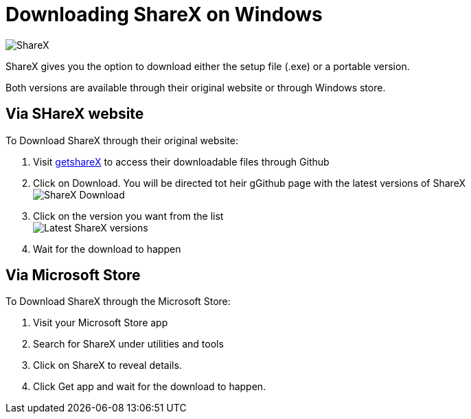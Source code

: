 = Downloading ShareX on Windows 

image:../images/ShareX.png[ShareX] 

ShareX gives you the option to download either the setup file (.exe) or a portable version. 

Both versions are available through their original website or through Windows store. 

== Via SHareX website

To Download ShareX through their original website:

. Visit https://getsharex.com/[getshareX] to access their downloadable files through Github
. Click on Download. You will be directed tot heir gGithub page with the latest versions of ShareX +
image:..ShareX-download.png[ShareX Download]
. Click on the version you want from the list +
image:../images/get-shareX.png[Latest ShareX versions]
. Wait for the download to happen


== Via Microsoft Store
To Download ShareX through the Microsoft Store:

. Visit your Microsoft Store app
. Search for ShareX under utilities and tools
. Click on ShareX to reveal details. 
. Click Get app and wait for the download to happen. 


